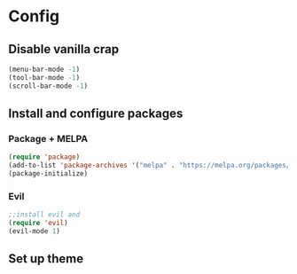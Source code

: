 #+title Isaiah's GNU Emacs configuration
#+startup: fold
* Config
** Disable vanilla crap
#+BEGIN_SRC emacs-lisp
  (menu-bar-mode -1)
  (tool-bar-mode -1)
  (scroll-bar-mode -1)
#+END_SRC

#+RESULTS:

** Install and configure packages
*** Package + MELPA
#+BEGIN_SRC emacs-lisp
  (require 'package)
  (add-to-list 'package-archives '("melpa" . "https://melpa.org/packages/"))
  (package-initialize)
#+END_SRC

#+RESULTS:

*** Evil
#+BEGIN_SRC emacs-lisp
  ;;install evil and 
  (require 'evil)
  (evil-mode 1)
#+END_SRC

#+RESULTS:
: t

** Set up theme
